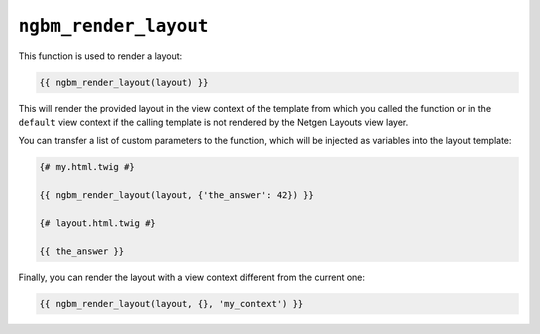 ``ngbm_render_layout``
======================

This function is used to render a layout:

.. code-block:: jinja

    {{ ngbm_render_layout(layout) }}

This will render the provided layout in the view context of the template from
which you called the function or in the ``default`` view context if the calling
template is not rendered by the Netgen Layouts view layer.

You can transfer a list of custom parameters to the function, which will be
injected as variables into the layout template:

.. code-block:: jinja

    {# my.html.twig #}

    {{ ngbm_render_layout(layout, {'the_answer': 42}) }}

    {# layout.html.twig #}

    {{ the_answer }}

Finally, you can render the layout with a view context different from the
current one:

.. code-block:: jinja

    {{ ngbm_render_layout(layout, {}, 'my_context') }}
